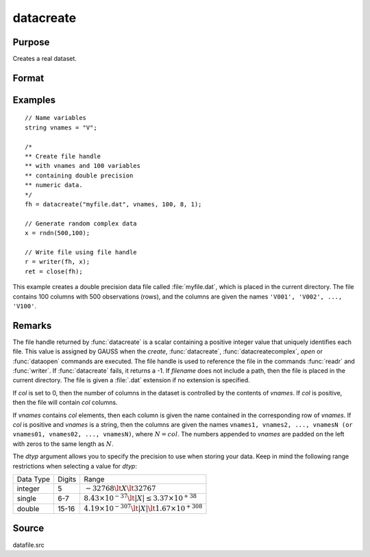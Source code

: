 
datacreate
==============================================

Purpose
----------------

Creates a real dataset.

Format
----------------
.. function:: fh = datacreate(filename, vnames, col, dtyp, vtyp)

    :param filename: name of data file.
    :type filename: string

    :param vnames: names of variables.
    :type vnames: string or Nx1 string array

    :param col: number of variables.
    :type col: scalar

    :param dtyp: data precision, one of the following:

        .. csv-table::
            :widths: auto

            "2", "2-byte, signed integer."
            "4", "4-byte, single precision."
            "8", "8-byte, double precision."

    :type dtyp: scalar

    :param vtyp: types of variables, may contain one or both of the following:

        .. csv-table::
            :widths: auto

            "0", "character variable."
            "1", "numeric variable."

    :type vtyp: scalar or Nx1 vector

    :return fh: file handle.

    :rtype fh: scalar

Examples
----------------

::

    // Name variables
    string vnames = "V";

    /*
    ** Create file handle
    ** with vnames and 100 variables
    ** containing double precision
    ** numeric data.
    */
    fh = datacreate("myfile.dat", vnames, 100, 8, 1);

    // Generate random complex data
    x = rndn(500,100);

    // Write file using file handle
    r = writer(fh, x);
    ret = close(fh);

This example creates a double precision data file called :file:`myfile.dat`,
which is placed in the current directory. The file contains 100 columns
with 500 observations (rows), and the columns are given the names ``'V001',
'V002', ..., 'V100'``.

Remarks
-------

The file handle returned by :func:`datacreate` is a scalar containing a positive
integer value that uniquely identifies each file. This value is assigned
by GAUSS when the `create`, :func:`datacreate`, :func:`datacreatecomplex`, `open` or
:func:`dataopen` commands are executed. The file handle is used to reference the
file in the commands :func:`readr` and :func:`writer`. If :func:`datacreate` fails, it returns a
-1.
If *filename* does not include a path, then the file is placed in the
current directory. The file is given a :file:`.dat` extension if no extension is
specified.

If *col* is set to 0, then the number of columns in the dataset is
controlled by the contents of *vnames*. If *col* is positive, then the file
will contain *col* columns.

If *vnames* contains *col* elements, then each column is given the name
contained in the corresponding row of *vnames*. If *col* is positive and
*vnames* is a string, then the columns are given the names ``vnames1,
vnames2, ..., vnamesN (or vnames01, vnames02, ..., vnamesN)``, where :math:`N = col`.
The numbers appended to *vnames* are padded on the left with zeros to
the same length as :math:`N`.

The *dtyp* argument allows you to specify the precision to use when
storing your data. Keep in mind the following range restrictions when
selecting a value for *dtyp*:

+-----------+--------+-----------------------------------------------------------------+
| Data Type | Digits | Range                                                           |
+-----------+--------+-----------------------------------------------------------------+
| integer   | 5      | :math:`-32768 \lt X \lt 32767`                                  |
+-----------+--------+-----------------------------------------------------------------+
| single    | 6-7    | :math:`8.43\times10^{-37} \lt|X| \leq 3.37 \times  10^{+38}`    |
+-----------+--------+-----------------------------------------------------------------+
| double    | 15-16  | :math:`4.19\times10^{-307} \lt |X| \lt 1.67\times10^{+308}`     |
+-----------+--------+-----------------------------------------------------------------+

Source
------

datafile.src

.. seealso:: Functions :func:`datacreatecomplex`, `create`, :func:`dataopen`, :func:`writer`
